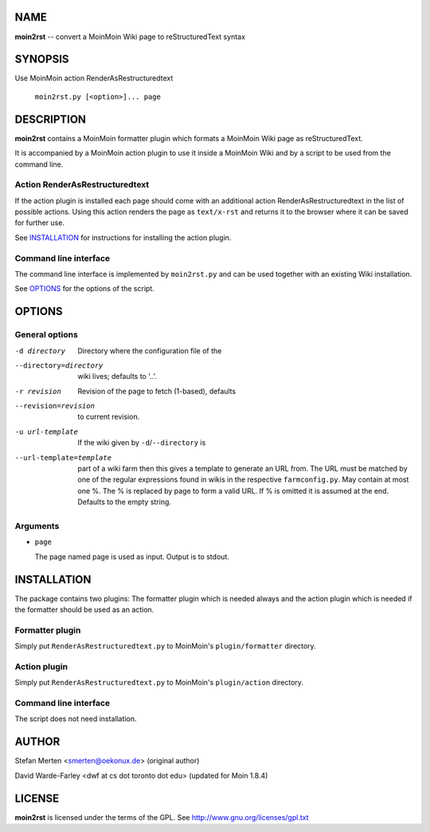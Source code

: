 ====
NAME
====

**moin2rst** -- convert a MoinMoin Wiki page to reStructuredText syntax

========
SYNOPSIS
========

Use MoinMoin action RenderAsRestructuredtext

   ``moin2rst.py [<option>]... page``

===========
DESCRIPTION
===========

**moin2rst** contains a MoinMoin formatter plugin which formats a MoinMoin Wiki page as reStructuredText.

It is accompanied by a MoinMoin action plugin to use it inside a MoinMoin Wiki and by a script to be used from the command line.

Action RenderAsRestructuredtext
-------------------------------

If the action plugin is installed each page should come with an additional action RenderAsRestructuredtext in the list of possible actions. Using this action renders the page as ``text/x-rst`` and returns it to the browser where it can be saved for further use.

See INSTALLATION_ for instructions for installing the action plugin.

Command line interface
----------------------

The command line interface is implemented by ``moin2rst.py`` and can be used together with an existing Wiki installation.

See OPTIONS_ for the options of the script.

=======
OPTIONS
=======

General options
---------------

-d directory                  Directory where the configuration file of the 
--directory=directory         wiki lives; defaults to '..'.
-r revision                   Revision of the page to fetch (1-based), defaults
--revision=revision           to current revision.
-u url-template               If the wiki given by ``-d``/``--directory`` is 
--url-template=template       part of a wiki farm then this gives a template 
                              to generate an URL from. The URL must be matched 
                              by one of the regular expressions found in wikis 
                              in the respective ``farmconfig.py``. May contain 
                              at most one %. The % is replaced by 
                              page to form a valid URL. If % is omitted it is
                              assumed at the end. Defaults to the empty string.

Arguments
---------

* ``page``
  
  The page named page is used as input. Output is to stdout.

============
INSTALLATION
============

The package contains two plugins: The formatter plugin which is needed always and the action plugin which is needed if the formatter should be used as an action.

Formatter plugin
----------------

Simply put ``RenderAsRestructuredtext.py`` to MoinMoin's ``plugin/formatter`` directory.

Action plugin
-------------

Simply put ``RenderAsRestructuredtext.py`` to MoinMoin's ``plugin/action`` directory.

Command line interface
----------------------

The script does not need installation.

======
AUTHOR
======

Stefan Merten <smerten@oekonux.de> (original author)

David Warde-Farley <dwf at cs dot toronto dot edu> (updated for Moin 1.8.4)

=======
LICENSE
=======

**moin2rst** is licensed under the terms of the GPL. See http://www.gnu.org/licenses/gpl.txt
